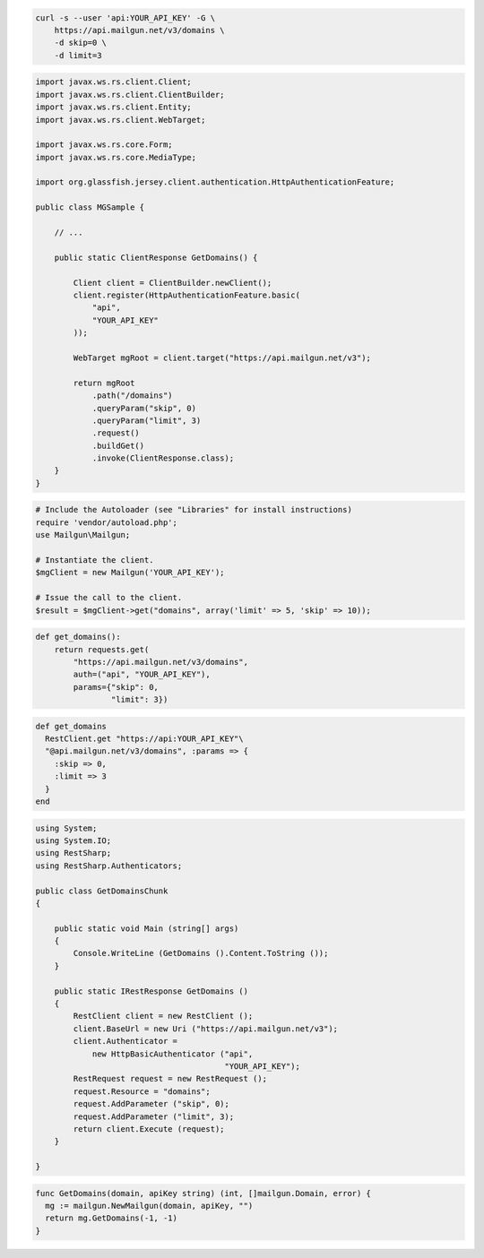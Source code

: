 
.. code-block:: bash

    curl -s --user 'api:YOUR_API_KEY' -G \
	https://api.mailgun.net/v3/domains \
	-d skip=0 \
	-d limit=3

.. code-block:: java

 import javax.ws.rs.client.Client;
 import javax.ws.rs.client.ClientBuilder;
 import javax.ws.rs.client.Entity;
 import javax.ws.rs.client.WebTarget;

 import javax.ws.rs.core.Form;
 import javax.ws.rs.core.MediaType;

 import org.glassfish.jersey.client.authentication.HttpAuthenticationFeature;

 public class MGSample {

     // ...

     public static ClientResponse GetDomains() {

         Client client = ClientBuilder.newClient();
         client.register(HttpAuthenticationFeature.basic(
             "api",
             "YOUR_API_KEY"
         ));

         WebTarget mgRoot = client.target("https://api.mailgun.net/v3");

         return mgRoot
             .path("/domains")
             .queryParam("skip", 0)
             .queryParam("limit", 3)
             .request()
             .buildGet()
             .invoke(ClientResponse.class);
     }
 }

.. code-block:: php

  # Include the Autoloader (see "Libraries" for install instructions)
  require 'vendor/autoload.php';
  use Mailgun\Mailgun;

  # Instantiate the client.
  $mgClient = new Mailgun('YOUR_API_KEY');

  # Issue the call to the client.
  $result = $mgClient->get("domains", array('limit' => 5, 'skip' => 10));

.. code-block:: py

 def get_domains():
     return requests.get(
         "https://api.mailgun.net/v3/domains",
         auth=("api", "YOUR_API_KEY"),
         params={"skip": 0,
                 "limit": 3})

.. code-block:: rb

 def get_domains
   RestClient.get "https://api:YOUR_API_KEY"\
   "@api.mailgun.net/v3/domains", :params => {
     :skip => 0,
     :limit => 3
   }
 end

.. code-block:: csharp

 using System;
 using System.IO;
 using RestSharp;
 using RestSharp.Authenticators;
 
 public class GetDomainsChunk
 {
 
     public static void Main (string[] args)
     {
         Console.WriteLine (GetDomains ().Content.ToString ());
     }
 
     public static IRestResponse GetDomains ()
     {
         RestClient client = new RestClient ();
         client.BaseUrl = new Uri ("https://api.mailgun.net/v3");
         client.Authenticator =
             new HttpBasicAuthenticator ("api",
                                         "YOUR_API_KEY");
         RestRequest request = new RestRequest ();
         request.Resource = "domains";
         request.AddParameter ("skip", 0);
         request.AddParameter ("limit", 3);
         return client.Execute (request);
     }
 
 }

.. code-block:: go

 func GetDomains(domain, apiKey string) (int, []mailgun.Domain, error) {
   mg := mailgun.NewMailgun(domain, apiKey, "")
   return mg.GetDomains(-1, -1)
 }
